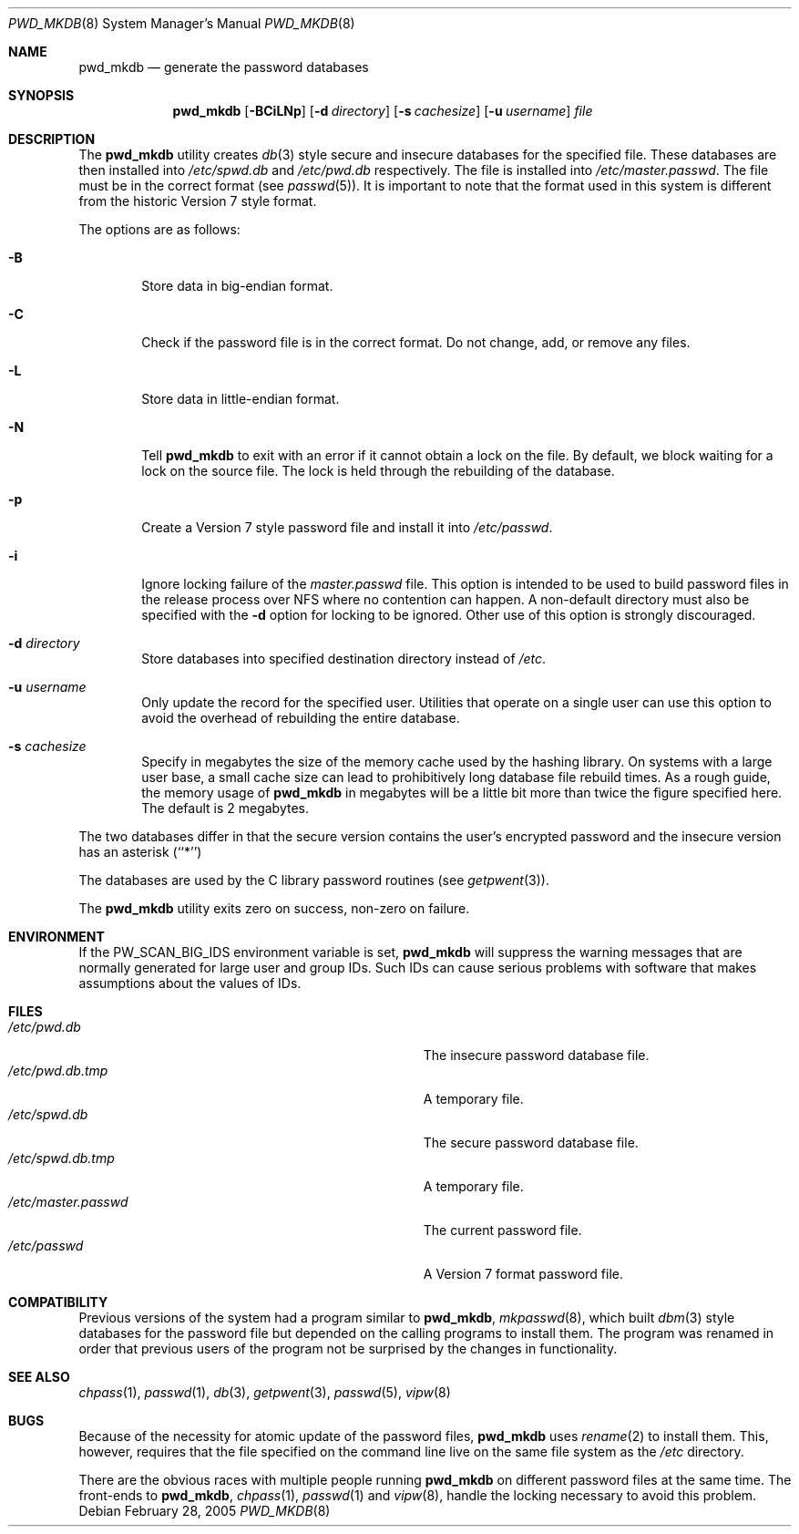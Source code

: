 .\" Copyright (c) 1991, 1993
.\"	The Regents of the University of California.  All rights reserved.
.\"
.\" Redistribution and use in source and binary forms, with or without
.\" modification, are permitted provided that the following conditions
.\" are met:
.\" 1. Redistributions of source code must retain the above copyright
.\"    notice, this list of conditions and the following disclaimer.
.\" 2. Redistributions in binary form must reproduce the above copyright
.\"    notice, this list of conditions and the following disclaimer in the
.\"    documentation and/or other materials provided with the distribution.
.\" 4. Neither the name of the University nor the names of its contributors
.\"    may be used to endorse or promote products derived from this software
.\"    without specific prior written permission.
.\"
.\" THIS SOFTWARE IS PROVIDED BY THE REGENTS AND CONTRIBUTORS ``AS IS'' AND
.\" ANY EXPRESS OR IMPLIED WARRANTIES, INCLUDING, BUT NOT LIMITED TO, THE
.\" IMPLIED WARRANTIES OF MERCHANTABILITY AND FITNESS FOR A PARTICULAR PURPOSE
.\" ARE DISCLAIMED.  IN NO EVENT SHALL THE REGENTS OR CONTRIBUTORS BE LIABLE
.\" FOR ANY DIRECT, INDIRECT, INCIDENTAL, SPECIAL, EXEMPLARY, OR CONSEQUENTIAL
.\" DAMAGES (INCLUDING, BUT NOT LIMITED TO, PROCUREMENT OF SUBSTITUTE GOODS
.\" OR SERVICES; LOSS OF USE, DATA, OR PROFITS; OR BUSINESS INTERRUPTION)
.\" HOWEVER CAUSED AND ON ANY THEORY OF LIABILITY, WHETHER IN CONTRACT, STRICT
.\" LIABILITY, OR TORT (INCLUDING NEGLIGENCE OR OTHERWISE) ARISING IN ANY WAY
.\" OUT OF THE USE OF THIS SOFTWARE, EVEN IF ADVISED OF THE POSSIBILITY OF
.\" SUCH DAMAGE.
.\"
.\"	@(#)pwd_mkdb.8	8.1 (Berkeley) 6/6/93
.\" $FreeBSD: release/7.0.0/usr.sbin/pwd_mkdb/pwd_mkdb.8 142832 2005-02-28 21:05:30Z ru $
.\"
.Dd February 28, 2005
.Dt PWD_MKDB 8
.Os
.Sh NAME
.Nm pwd_mkdb
.Nd "generate the password databases"
.Sh SYNOPSIS
.Nm
.Op Fl BCiLNp
.Op Fl d Ar directory
.Op Fl s Ar cachesize
.Op Fl u Ar username
.Ar file
.Sh DESCRIPTION
The
.Nm
utility creates
.Xr db 3
style secure and insecure databases for the specified file.
These databases are then installed into
.Pa /etc/spwd.db
and
.Pa /etc/pwd.db
respectively.
The file is installed into
.Pa /etc/master.passwd .
The file must be in the correct format (see
.Xr passwd 5 ) .
It is important to note that the format used in this system is
different from the historic Version 7 style format.
.Pp
The options are as follows:
.Bl -tag -width flag
.It Fl B
Store data in big-endian format.
.It Fl C
Check if the password file is in the correct format.
Do not
change, add, or remove any files.
.It Fl L
Store data in little-endian format.
.It Fl N
Tell
.Nm
to exit with an error if it cannot obtain a lock on the file.
By default,
we block waiting for a lock on the source file.
The lock is held through
the rebuilding of the database.
.It Fl p
Create a Version 7 style password file and install it into
.Pa /etc/passwd .
.It Fl i
Ignore locking failure of the
.Pa master.passwd
file.
This option is intended to be used to build password files in
the release process over NFS where no contention can happen.
A non-default directory must also be specified with the
.Fl d
option for locking to be ignored.
Other use of this option is strongly discouraged.
.It Fl d Ar directory
Store databases into specified destination directory instead of
.Pa /etc .
.It Fl u Ar username
Only update the record for the specified user.
Utilities that
operate on a single user can use this option to avoid the
overhead of rebuilding the entire database.
.It Fl s Ar cachesize
Specify in megabytes the size of the memory cache used by the
hashing library.
On systems with a large user base, a small cache
size can lead to prohibitively long database file rebuild times.
As a rough guide, the memory usage of
.Nm
in megabytes will be a little bit more than twice the figure
specified here.
The default is 2 megabytes.
.El
.Pp
The two databases differ in that the secure version contains the user's
encrypted password and the insecure version has an asterisk (``*'')
.Pp
The databases are used by the C library password routines (see
.Xr getpwent 3 ) .
.Pp
The
.Nm
utility exits zero on success, non-zero on failure.
.Sh ENVIRONMENT
If the
.Ev PW_SCAN_BIG_IDS
environment variable is set,
.Nm
will suppress the warning messages that are
normally generated for large user and group IDs.
Such IDs can cause serious problems with software
that makes assumptions about the values of IDs.
.Sh FILES
.Bl -tag -width Pa -compact
.It Pa /etc/pwd.db
The insecure password database file.
.It Pa /etc/pwd.db.tmp
A temporary file.
.It Pa /etc/spwd.db
The secure password database file.
.It Pa /etc/spwd.db.tmp
A temporary file.
.It Pa /etc/master.passwd
The current password file.
.It Pa /etc/passwd
A Version 7 format password file.
.El
.Sh COMPATIBILITY
Previous versions of the system had a program similar to
.Nm ,
.Xr mkpasswd 8 ,
which built
.Xr dbm 3
style databases for the password file but depended on the calling programs
to install them.
The program was renamed in order that previous users of the program
not be surprised by the changes in functionality.
.Sh SEE ALSO
.Xr chpass 1 ,
.Xr passwd 1 ,
.Xr db 3 ,
.Xr getpwent 3 ,
.Xr passwd 5 ,
.Xr vipw 8
.Sh BUGS
Because of the necessity for atomic update of the password files,
.Nm
uses
.Xr rename 2
to install them.
This, however, requires that the file specified on the command line live
on the same file system as the
.Pa /etc
directory.
.Pp
There are the obvious races with multiple people running
.Nm
on different password files at the same time.
The front-ends to
.Nm ,
.Xr chpass 1 ,
.Xr passwd 1
and
.Xr vipw 8 ,
handle the locking necessary to avoid this problem.

